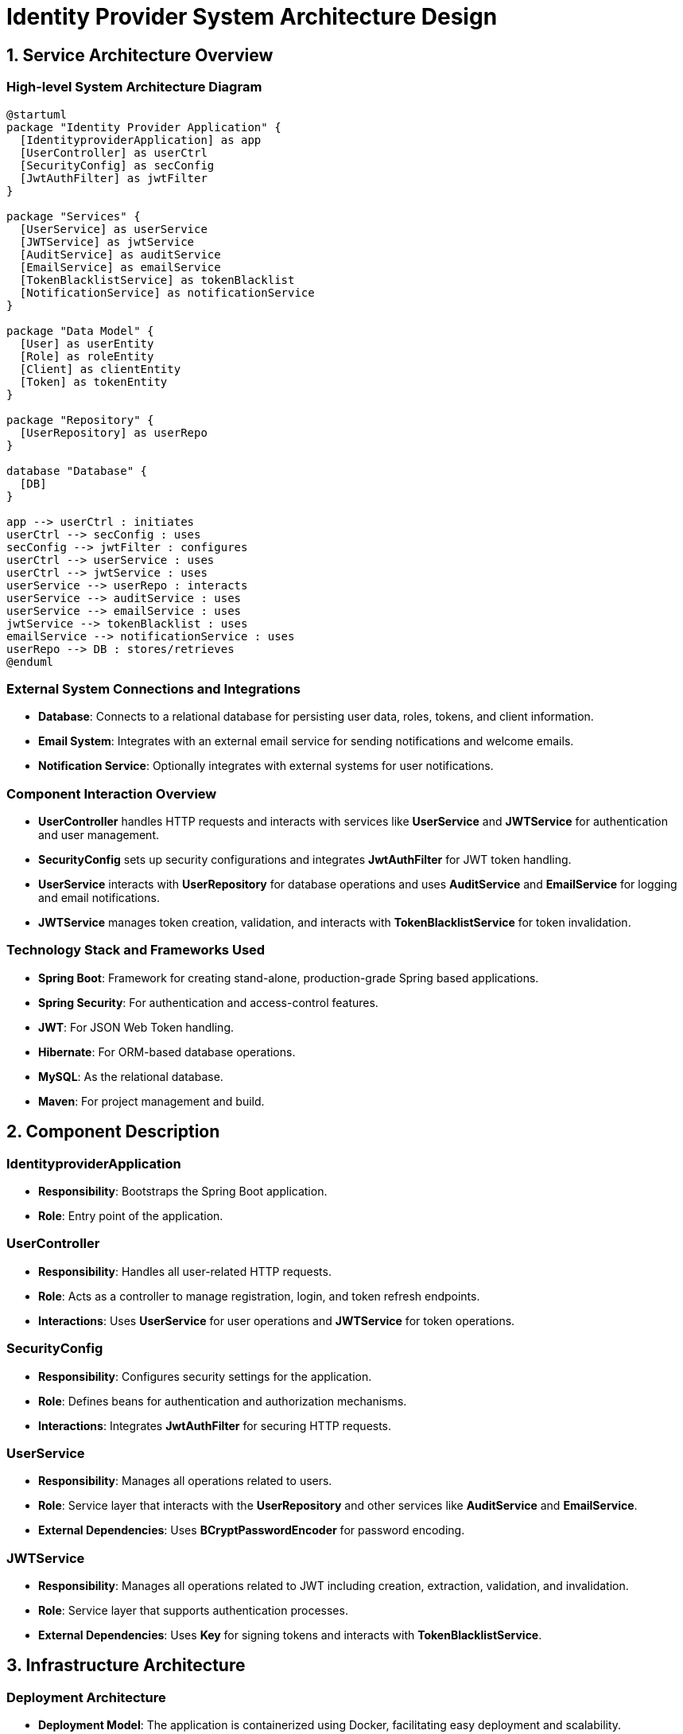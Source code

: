 = Identity Provider System Architecture Design

== 1. Service Architecture Overview

=== High-level System Architecture Diagram

[plantuml, "system-architecture-diagram", png]
----
@startuml
package "Identity Provider Application" {
  [IdentityproviderApplication] as app
  [UserController] as userCtrl
  [SecurityConfig] as secConfig
  [JwtAuthFilter] as jwtFilter
}

package "Services" {
  [UserService] as userService
  [JWTService] as jwtService
  [AuditService] as auditService
  [EmailService] as emailService
  [TokenBlacklistService] as tokenBlacklist
  [NotificationService] as notificationService
}

package "Data Model" {
  [User] as userEntity
  [Role] as roleEntity
  [Client] as clientEntity
  [Token] as tokenEntity
}

package "Repository" {
  [UserRepository] as userRepo
}

database "Database" {
  [DB]
}

app --> userCtrl : initiates
userCtrl --> secConfig : uses
secConfig --> jwtFilter : configures
userCtrl --> userService : uses
userCtrl --> jwtService : uses
userService --> userRepo : interacts
userService --> auditService : uses
userService --> emailService : uses
jwtService --> tokenBlacklist : uses
emailService --> notificationService : uses
userRepo --> DB : stores/retrieves
@enduml
----

=== External System Connections and Integrations

- **Database**: Connects to a relational database for persisting user data, roles, tokens, and client information.
- **Email System**: Integrates with an external email service for sending notifications and welcome emails.
- **Notification Service**: Optionally integrates with external systems for user notifications.

=== Component Interaction Overview

- **UserController** handles HTTP requests and interacts with services like **UserService** and **JWTService** for authentication and user management.
- **SecurityConfig** sets up security configurations and integrates **JwtAuthFilter** for JWT token handling.
- **UserService** interacts with **UserRepository** for database operations and uses **AuditService** and **EmailService** for logging and email notifications.
- **JWTService** manages token creation, validation, and interacts with **TokenBlacklistService** for token invalidation.

=== Technology Stack and Frameworks Used

- **Spring Boot**: Framework for creating stand-alone, production-grade Spring based applications.
- **Spring Security**: For authentication and access-control features.
- **JWT**: For JSON Web Token handling.
- **Hibernate**: For ORM-based database operations.
- **MySQL**: As the relational database.
- **Maven**: For project management and build.

== 2. Component Description

=== IdentityproviderApplication

- **Responsibility**: Bootstraps the Spring Boot application.
- **Role**: Entry point of the application.

=== UserController

- **Responsibility**: Handles all user-related HTTP requests.
- **Role**: Acts as a controller to manage registration, login, and token refresh endpoints.
- **Interactions**: Uses **UserService** for user operations and **JWTService** for token operations.

=== SecurityConfig

- **Responsibility**: Configures security settings for the application.
- **Role**: Defines beans for authentication and authorization mechanisms.
- **Interactions**: Integrates **JwtAuthFilter** for securing HTTP requests.

=== UserService

- **Responsibility**: Manages all operations related to users.
- **Role**: Service layer that interacts with the **UserRepository** and other services like **AuditService** and **EmailService**.
- **External Dependencies**: Uses **BCryptPasswordEncoder** for password encoding.

=== JWTService

- **Responsibility**: Manages all operations related to JWT including creation, extraction, validation, and invalidation.
- **Role**: Service layer that supports authentication processes.
- **External Dependencies**: Uses **Key** for signing tokens and interacts with **TokenBlacklistService**.

== 3. Infrastructure Architecture

=== Deployment Architecture

- **Deployment Model**: The application is containerized using Docker, facilitating easy deployment and scalability.
- **Load Balancer**: Used to distribute incoming traffic and increase redundancy.

=== Database Architecture

- **Database System**: MySQL.
- **Schema Design**: Includes tables for Users, Roles, Tokens, and Clients with appropriate relationships defined.

=== Security Architecture

- **Authentication**: Managed via Spring Security with JWT for stateless authentication.
- **Authorization**: Role-based access control linked to the User entity.

=== Network Architecture

- **Internal Networking**: Uses internal networking features of Kubernetes if deployed on a cluster, ensuring secure communication between pods.
- **External Access**: Exposed via HTTPS through a load balancer, ensuring encrypted data transmission.

== 4. System Context

=== External Systems and Their Interfaces

- **Email Provider**: Interface for sending emails through SMTP.
- **Notification System**: RESTful API for sending real-time notifications.

=== Data Flow Between Systems

- User data flows from **UserController** to **UserService** and then to **UserRepository** for persistence in the database.
- Authentication data flows from **UserController** to **JWTService** for token generation and validation.

=== Authentication and Authorization Flows at System Level

- **Authentication Flow**: Users submit credentials via **UserController**, which are validated by **UserService** using **UserRepository**. On success, **JWTService** generates a token.
- **Authorization Flow**: Requests with JWT tokens are intercepted by **JwtAuthFilter**, which validates the token and allows access based on configured roles in **SecurityConfig**.
